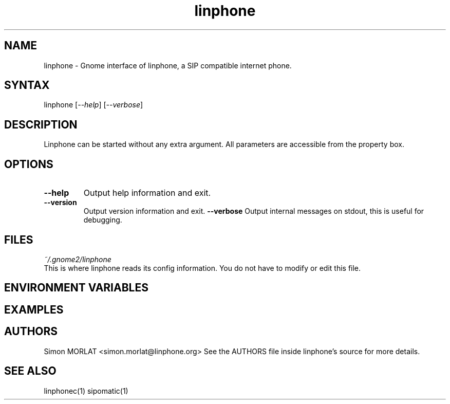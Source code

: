 .\" Linphone is an internet phone compatible with the Session Initiation Protocol (SIP: RFC3261 )
.TH "linphone" "1" "1.0.0" "Simon Morlat" "linphone"
.SH "NAME"
.LP 
linphone \- Gnome interface of linphone, a SIP compatible
internet phone.
.SH "SYNTAX"
.LP 
linphone [\fI\-\-help\fP] [\fI\-\-verbose\fP] 

.SH "DESCRIPTION"
.LP 
Linphone can be started without any extra argument. All parameters are accessible from the property box.

.SH "OPTIONS"
.LP 
.TP 
\fB\-\-help\fR
Output help information and exit.
.TP 
\fB\-\-version\fR
Output version information and exit.
\fB\-\-verbose\fR
Output internal messages on stdout, this is useful for debugging.
.SH "FILES"
.LP 
\fI~/.gnome2/linphone\fP 
.br 
This is where linphone reads its config information. You do not have to modify or edit this file.
.br 

.SH "ENVIRONMENT VARIABLES"

.SH "EXAMPLES"

.SH "AUTHORS"
.LP 
Simon MORLAT <simon.morlat@linphone.org>
See the AUTHORS file inside linphone's source for more details.
.SH "SEE ALSO"
.LP 
linphonec(1) sipomatic(1)
